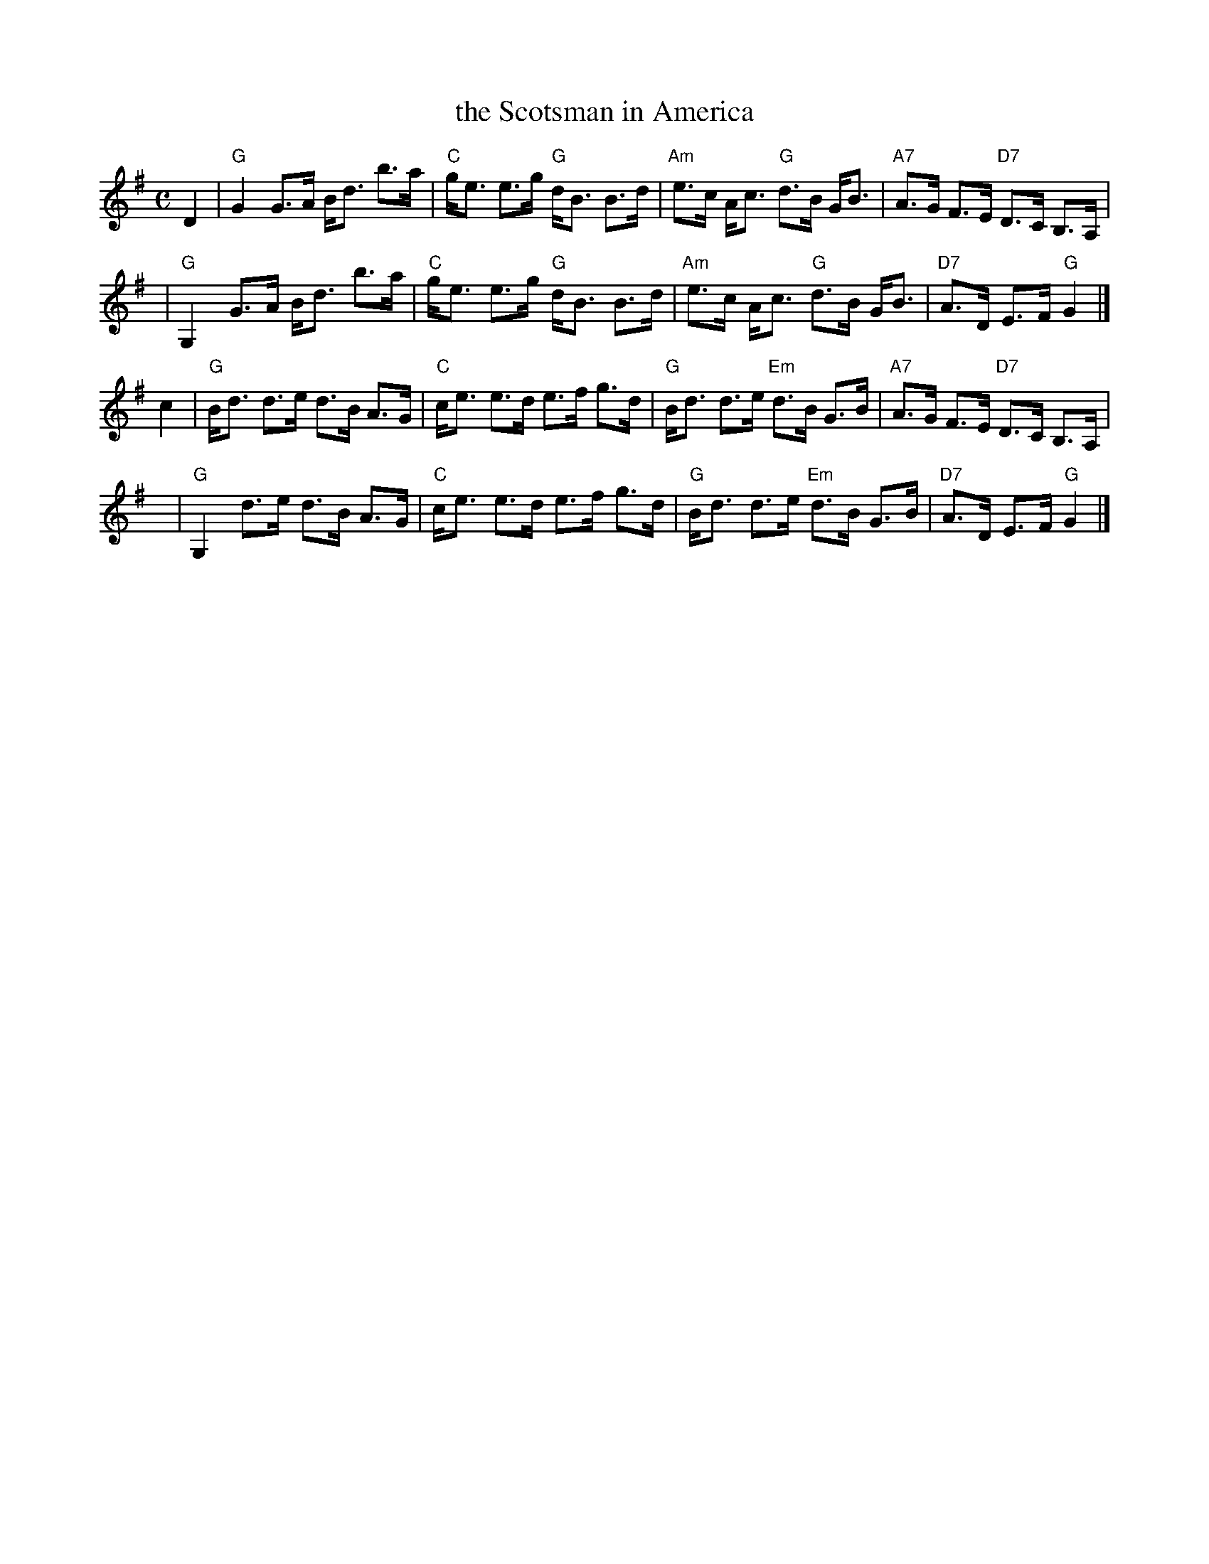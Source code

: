 X: 1
T: the Scotsman in America
R: strathspey
Z: 2006 John Chambers <jc:trillian.mit.edu>
M: C
L: 1/8
K: G
D2 | "G"G2  G>A B<d b>a | "C"g<e e>g "G"d<B B>d | "Am"e>c A<c "G"d>B G<B | "A7"A>G F>E "D7"D>C B,>A, |
y2 | "G"G,2 G>A B<d b>a | "C"g<e e>g "G"d<B B>d | "Am"e>c A<c "G"d>B G<B | "D7"A>D E>F "G"G2 |]
c2 | "G"B<d d>e d>B A>G | "C"c<e e>d e>f g>d | "G"B<d d>e "Em"d>B G>B | "A7"A>G F>E "D7"D>C B,>A, |
y  | "G"G,2 d>e d>B A>G | "C"c<e e>d e>f g>d | "G"B<d d>e "Em"d>B G>B | "D7"A>D E>F "G"G2 |]
